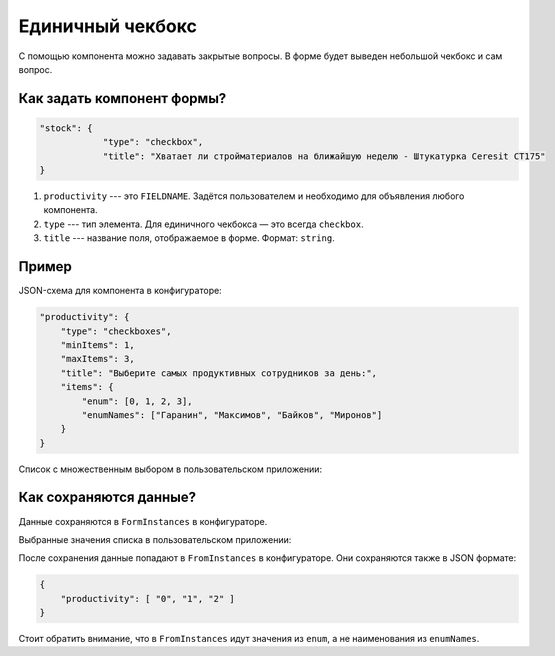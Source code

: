 Единичный чекбокс
=================

С помощью компонента можно задавать закрытые вопросы. В форме будет выведен небольшой чекбокс и сам вопрос.

Как задать компонент формы?
---------------------------

.. code-block:: json
    
    "stock": {
                "type": "checkbox",
                "title": "Хватает ли стройматериалов на ближайшую неделю - Штукатурка Ceresit CT175"
    }

#.  ``productivity`` --- это ``FIELDNAME``. Задётся пользователем и необходимо для объявления любого компонента.
#.  ``type`` --- тип элемента. Для единичного чекбокса — это всегда ``checkbox``.
#.  ``title`` --- название поля, отображаемое в форме. Формат: ``string``.

Пример
------

JSON-схема для компонента в конфигураторе:

.. code-block:: json
    
    "productivity": {
        "type": "checkboxes",
        "minItems": 1,
        "maxItems": 3,
        "title": "Выберите самых продуктивных сотрудников за день:",
        "items": {
            "enum": [0, 1, 2, 3],
            "enumNames": ["Гаранин", "Максимов", "Байков", "Миронов"]
        }
    }

Список с множественным выбором в пользовательском приложении:

.. image:: images/checkboxes-screen-1.png
    :alt: Пример компонента
    :align: center

Как сохраняются данные?
-----------------------

Данные сохраняются в ``FormInstances`` в конфигураторе.

Выбранные значения списка в пользовательском приложении:

.. image:: images/checkboxes-screen-2.png
    :alt: Пример компонента 
    :align: center

После сохранения данные попадают в ``FromInstances`` в конфигураторе. Они сохраняются также в JSON формате:

.. code-block:: json

    {
        "productivity": [ "0", "1", "2" ]
    }

Стоит обратить внимание, что в ``FromInstances`` идут значения из ``enum``, а не наименования из ``enumNames``.
